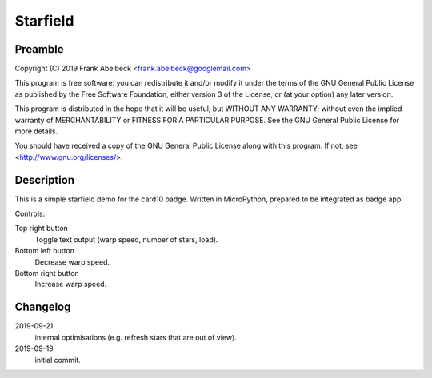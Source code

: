 =========
Starfield
=========

Preamble
========

Copyright (C) 2019 Frank Abelbeck <frank.abelbeck@googlemail.com>

This program is free software: you can redistribute it and/or modify
it under the terms of the GNU General Public License as published by
the Free Software Foundation, either version 3 of the License, or
(at your option) any later version.

This program is distributed in the hope that it will be useful,
but WITHOUT ANY WARRANTY; without even the implied warranty of
MERCHANTABILITY or FITNESS FOR A PARTICULAR PURPOSE.  See the
GNU General Public License for more details.

You should have received a copy of the GNU General Public License
along with this program.  If not, see <http://www.gnu.org/licenses/>.

Description
===========

This is a simple starfield demo for the card10 badge.
Written in MicroPython, prepared to be integrated as badge app.

Controls:

Top right button
	Toggle text output (warp speed, number of stars, load).

Bottom left button
	Decrease warp speed.

Bottom right button
	Increase warp speed.

Changelog
=========

2019-09-21
	internal optimisations (e.g. refresh stars that are out of view).

2019-09-19
	initial commit.
